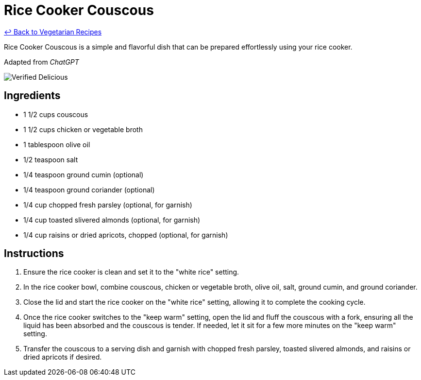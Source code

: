 = Rice Cooker Couscous

link:./README.md[&larrhk; Back to Vegetarian Recipes]

Rice Cooker Couscous is a simple and flavorful dish that can be prepared effortlessly using your rice cooker.

Adapted from _ChatGPT_

image::https://badgen.net/badge/verified/delicious/228B22[Verified Delicious]

== Ingredients
* 1 1/2 cups couscous
* 1 1/2 cups chicken or vegetable broth
* 1 tablespoon olive oil
* 1/2 teaspoon salt
* 1/4 teaspoon ground cumin (optional)
* 1/4 teaspoon ground coriander (optional)
* 1/4 cup chopped fresh parsley (optional, for garnish)
* 1/4 cup toasted slivered almonds (optional, for garnish)
* 1/4 cup raisins or dried apricots, chopped (optional, for garnish)

== Instructions
. Ensure the rice cooker is clean and set it to the "white rice" setting.
. In the rice cooker bowl, combine couscous, chicken or vegetable broth, olive oil, salt, ground cumin, and ground coriander.
. Close the lid and start the rice cooker on the "white rice" setting, allowing it to complete the cooking cycle.
. Once the rice cooker switches to the "keep warm" setting, open the lid and fluff the couscous with a fork, ensuring all the liquid has been absorbed and the couscous is tender. If needed, let it sit for a few more minutes on the "keep warm" setting.
. Transfer the couscous to a serving dish and garnish with chopped fresh parsley, toasted slivered almonds, and raisins or dried apricots if desired.
